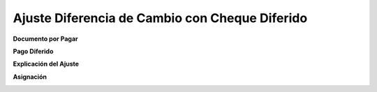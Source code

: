 .. |Asiento DxP| image:: resources/asiento-dxp.png
.. |Asiento Pago Diferido| image:: resources/asiento-pago-diferido.png
.. |Explicacion del Ajuste| image:: resources/explicacion-del-ajuste-png
.. |Asiento Asignacion| image:: resources/asiento-asignacion.png

**Ajuste Diferencia de Cambio con Cheque Diferido**
===================================================

**Documento por Pagar**

|Asiento DxP|

**Pago Diferido**

|Asiento Pago Diferido|

**Explicación del Ajuste**

|Explicacion del Ajuste|

**Asignación**

|Asiento Asignacion|

